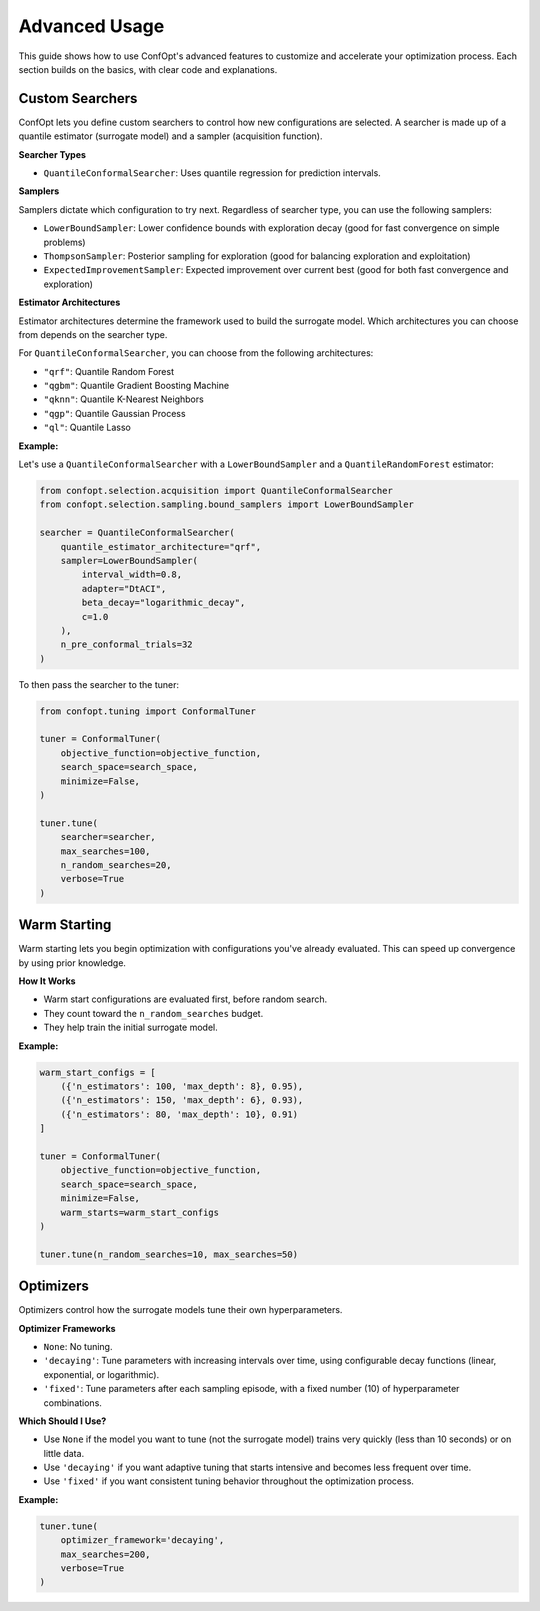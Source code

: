 Advanced Usage
==============

This guide shows how to use ConfOpt's advanced features to customize and accelerate your optimization process. Each section builds on the basics, with clear code and explanations.

Custom Searchers
----------------

ConfOpt lets you define custom searchers to control how new configurations are selected.
A searcher is made up of a quantile estimator (surrogate model) and a sampler (acquisition function).

**Searcher Types**

* ``QuantileConformalSearcher``: Uses quantile regression for prediction intervals.

**Samplers**

Samplers dictate which configuration to try next.
Regardless of searcher type, you can use the following samplers:

* ``LowerBoundSampler``: Lower confidence bounds with exploration decay (good for fast convergence on simple problems)
* ``ThompsonSampler``: Posterior sampling for exploration (good for balancing exploration and exploitation)
* ``ExpectedImprovementSampler``: Expected improvement over current best (good for both fast convergence and exploration)



**Estimator Architectures**

Estimator architectures determine the framework used to build the surrogate model.
Which architectures you can choose from depends on the searcher type.

For ``QuantileConformalSearcher``, you can choose from the following architectures:

* ``"qrf"``: Quantile Random Forest
* ``"qgbm"``: Quantile Gradient Boosting Machine
* ``"qknn"``: Quantile K-Nearest Neighbors
* ``"qgp"``: Quantile Gaussian Process
* ``"ql"``: Quantile Lasso



**Example:**

Let's use a ``QuantileConformalSearcher`` with a ``LowerBoundSampler`` and a ``QuantileRandomForest`` estimator:

.. code-block:: python

   from confopt.selection.acquisition import QuantileConformalSearcher
   from confopt.selection.sampling.bound_samplers import LowerBoundSampler

   searcher = QuantileConformalSearcher(
       quantile_estimator_architecture="qrf",
       sampler=LowerBoundSampler(
           interval_width=0.8,
           adapter="DtACI",
           beta_decay="logarithmic_decay",
           c=1.0
       ),
       n_pre_conformal_trials=32
   )

To then pass the searcher to the tuner:

.. code-block:: python

   from confopt.tuning import ConformalTuner

   tuner = ConformalTuner(
       objective_function=objective_function,
       search_space=search_space,
       minimize=False,
   )

   tuner.tune(
       searcher=searcher,
       max_searches=100,
       n_random_searches=20,
       verbose=True
   )

Warm Starting
-------------

Warm starting lets you begin optimization with configurations you've already evaluated. This can speed up convergence by using prior knowledge.

**How It Works**

* Warm start configurations are evaluated first, before random search.
* They count toward the ``n_random_searches`` budget.
* They help train the initial surrogate model.

**Example:**

.. code-block:: python

   warm_start_configs = [
       ({'n_estimators': 100, 'max_depth': 8}, 0.95),
       ({'n_estimators': 150, 'max_depth': 6}, 0.93),
       ({'n_estimators': 80, 'max_depth': 10}, 0.91)
   ]

   tuner = ConformalTuner(
       objective_function=objective_function,
       search_space=search_space,
       minimize=False,
       warm_starts=warm_start_configs
   )

   tuner.tune(n_random_searches=10, max_searches=50)

Optimizers
----------

Optimizers control how the surrogate models tune their own hyperparameters.

**Optimizer Frameworks**

* ``None``: No tuning.
* ``'decaying'``: Tune parameters with increasing intervals over time, using configurable decay functions (linear, exponential, or logarithmic).
* ``'fixed'``: Tune parameters after each sampling episode, with a fixed number (10) of hyperparameter combinations.

**Which Should I Use?**

* Use ``None`` if the model you want to tune (not the surrogate model) trains very quickly (less than 10 seconds) or on little data.
* Use ``'decaying'`` if you want adaptive tuning that starts intensive and becomes less frequent over time.
* Use ``'fixed'`` if you want consistent tuning behavior throughout the optimization process.

**Example:**

.. code-block:: python

   tuner.tune(
       optimizer_framework='decaying',
       max_searches=200,
       verbose=True
   )
